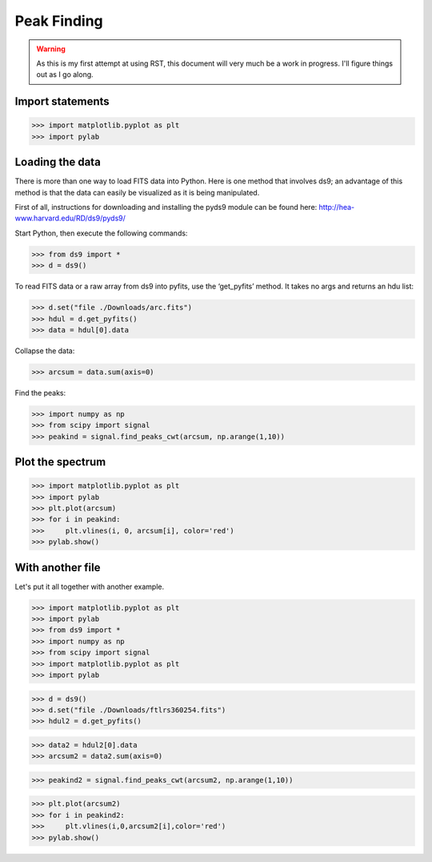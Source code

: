 Peak Finding
------------

.. warning::
    As this is my first attempt at using RST, this document will very much be
    a work in progress. I'll figure things out as I go along.

=================
Import statements
=================

>>> import matplotlib.pyplot as plt
>>> import pylab

================
Loading the data
================

There is more than one way to load FITS data into Python. Here is one method
that involves ds9; an advantage of this method is that the data can easily be
visualized as it is being manipulated.

First of all, instructions for downloading and installing the pyds9 module
can be found here: http://hea-www.harvard.edu/RD/ds9/pyds9/

Start Python, then execute the following commands:

>>> from ds9 import *
>>> d = ds9()

To read FITS data or a raw array from ds9 into pyfits, use the ‘get_pyfits’ method. It takes no args and returns an hdu list:

>>> d.set("file ./Downloads/arc.fits")
>>> hdul = d.get_pyfits()
>>> data = hdul[0].data

Collapse the data:

>>> arcsum = data.sum(axis=0)

Find the peaks:

>>> import numpy as np
>>> from scipy import signal
>>> peakind = signal.find_peaks_cwt(arcsum, np.arange(1,10))

=================
Plot the spectrum
=================

>>> import matplotlib.pyplot as plt
>>> import pylab
>>> plt.plot(arcsum)
>>> for i in peakind:
>>>     plt.vlines(i, 0, arcsum[i], color='red')
>>> pylab.show()

=================
With another file
=================

Let's put it all together with another example.

>>> import matplotlib.pyplot as plt
>>> import pylab
>>> from ds9 import *
>>> import numpy as np
>>> from scipy import signal
>>> import matplotlib.pyplot as plt
>>> import pylab

>>> d = ds9()
>>> d.set("file ./Downloads/ftlrs360254.fits")
>>> hdul2 = d.get_pyfits()

>>> data2 = hdul2[0].data
>>> arcsum2 = data2.sum(axis=0)

>>> peakind2 = signal.find_peaks_cwt(arcsum2, np.arange(1,10))

>>> plt.plot(arcsum2)
>>> for i in peakind2:
>>>     plt.vlines(i,0,arcsum2[i],color='red')
>>> pylab.show()
